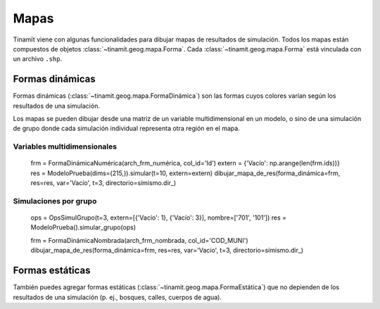 Mapas
=====
Tinamït viene con algunas funcionalidades para dibujar mapas de resultados de simulación. Todos los mapas están
compuestos de objetos :class:`~tinamit.geog.mapa.Forma`. Cada :class:`~tinamit.geog.mapa.Forma` está vinculada
con un archivo ``.shp``.

Formas dinámicas
----------------
Formas dinámicas (:class:`~tinamit.geog.mapa.FormaDinámica`) son las formas cuyos colores varían según los resultados
de una simulación.

Los mapas se pueden dibujar desde una matriz de un variable multidimensional en un modelo, o sino de una simulación
de grupo donde cada simulación individual representa otra región en el mapa.

Variables multidimensionales
^^^^^^^^^^^^^^^^^^^^^^^^^^^^
    frm = FormaDinámicaNumérica(arch_frm_numérica, col_id='Id')
    extern = {'Vacío': np.arange(len(frm.ids))}
    res = ModeloPrueba(dims=(215,)).simular(t=10, extern=extern)
    dibujar_mapa_de_res(forma_dinámica=frm, res=res, var='Vacío', t=3, directorio=símismo.dir_)


Simulaciones por grupo
^^^^^^^^^^^^^^^^^^^^^
    ops = OpsSimulGrupo(t=3, extern=[{'Vacío': 1}, {'Vacío': 3}], nombre=['701', '101'])
    res = ModeloPrueba().simular_grupo(ops)

    frm = FormaDinámicaNombrada(arch_frm_nombrada, col_id='COD_MUNI')
    dibujar_mapa_de_res(forma_dinámica=frm, res=res, var='Vacío', t=3, directorio=símismo.dir_)


Formas estáticas
----------------
También puedes agregar formas estáticas (:class:`~tinamit.geog.mapa.FormaEstática`) que no depienden de los resultados
de una simulación (p. ej., bosques, calles, cuerpos de agua).



